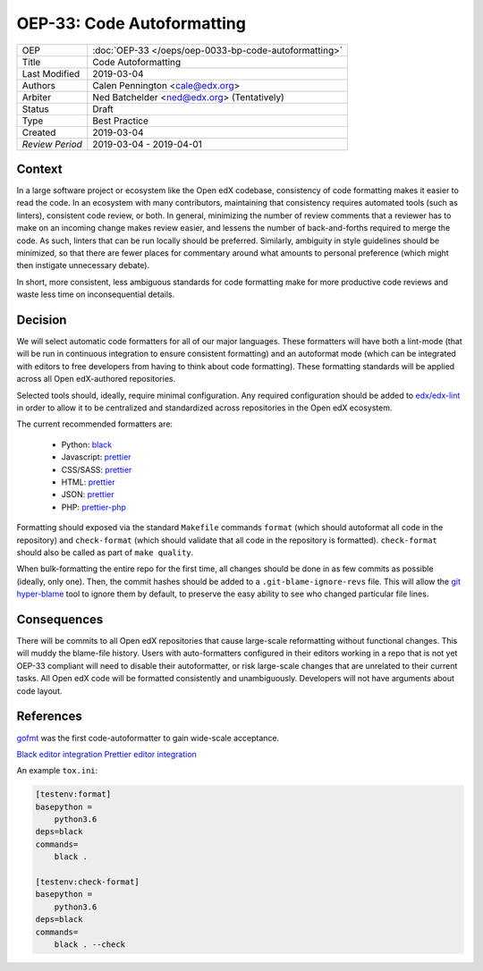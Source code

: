 ===========================
OEP-33: Code Autoformatting
===========================

+-----------------+--------------------------------------------------------+
| OEP             | :doc:`OEP-33 </oeps/oep-0033-bp-code-autoformatting>`  |
+-----------------+--------------------------------------------------------+
| Title           | Code Autoformatting                                    |
+-----------------+--------------------------------------------------------+
| Last Modified   | 2019-03-04                                             |
+-----------------+--------------------------------------------------------+
| Authors         | Calen Pennington <cale@edx.org>                        |
+-----------------+--------------------------------------------------------+
| Arbiter         | Ned Batchelder <ned@edx.org> (Tentatively)             |
+-----------------+--------------------------------------------------------+
| Status          | Draft                                                  |
+-----------------+--------------------------------------------------------+
| Type            | Best Practice                                          |
+-----------------+--------------------------------------------------------+
| Created         | 2019-03-04                                             |
+-----------------+--------------------------------------------------------+
| `Review Period` | 2019-03-04 - 2019-04-01                                |
+-----------------+--------------------------------------------------------+

Context
-------

In a large software project or ecosystem like the Open edX codebase, consistency
of code formatting makes it easier to read the code. In an ecosystem with many
contributors, maintaining that consistency requires automated tools (such as
linters), consistent code review, or both. In general, minimizing the number
of review comments that a reviewer has to make on an incoming change makes
review easier, and lessens the number of back-and-forths required to merge
the code. As such, linters that can be run locally should be preferred.
Similarly, ambiguity in style guidelines should be minimized, so that there
are fewer places for commentary around what amounts to personal preference
(which might then instigate unnecessary debate).

In short, more consistent, less ambiguous standards for code formatting
make for more productive code reviews and waste less time on inconsequential
details.

Decision
--------

We will select automatic code formatters for all of our major languages. These
formatters will have both a lint-mode (that will be run in continuous
integration to ensure consistent formatting) and an autoformat mode (which
can be integrated with editors to free developers from having to think about
code formatting). These formatting standards will be applied across all
Open edX-authored repositories.

Selected tools should, ideally, require minimal configuration. Any required
configuration should be added to `edx/edx-lint`_ in order to allow it to
be centralized and standardized across repositories in the Open edX ecosystem.

The current recommended formatters are:

    - Python: `black`_
    - Javascript: `prettier`_
    - CSS/SASS: `prettier`_
    - HTML: `prettier`_
    - JSON: `prettier`_
    - PHP: `prettier-php`_

.. _black: https://github.com/ambv/black
.. _prettier: https://prettier.io/
.. _prettier-php: https://github.com/prettier/plugin-php
.. _`edx/edx-lint`: https://github.com/edx/edx-lint

Formatting should exposed via the standard ``Makefile`` commands
``format`` (which should autoformat all code in the repository)
and ``check-format`` (which should validate that all code in the
repository is formatted). ``check-format`` should also be called
as part of ``make quality``.

When bulk-formatting the entire repo for the first time, all changes should
be done in as few commits as possible (ideally, only one). Then, the
commit hashes should be added to a ``.git-blame-ignore-revs`` file.
This will allow the `git hyper-blame`_ tool to ignore them by default,
to preserve the easy ability to see who changed particular file lines.

.. _git hyper-blame: https://commondatastorage.googleapis.com/chrome-infra-docs/flat/depot_tools/docs/html/git-hyper-blame.html

Consequences
------------

There will be commits to all Open edX repositories that cause large-scale
reformatting without functional changes. This will muddy the blame-file
history. Users with auto-formatters configured in their editors working
in a repo that is not yet OEP-33 compliant will need to disable their
autoformatter, or risk large-scale changes that are unrelated to their
current tasks. All Open edX code will be formatted consistently and
unambiguously. Developers will not have arguments about
code layout.

References
----------

`gofmt`_ was the first code-autoformatter to gain wide-scale acceptance.

.. _gofmt: https://blog.golang.org/go-fmt-your-code

`Black editor integration`_
`Prettier editor integration`_

.. _Black editor integration: https://github.com/ambv/black#editor-integration
.. _Prettier editor integration: https://prettier.io/docs/en/editors.html

An example ``tox.ini``:

.. code-block::

    [testenv:format]
    basepython =
        python3.6
    deps=black
    commands=
        black .

    [testenv:check-format]
    basepython =
        python3.6
    deps=black
    commands=
        black . --check

